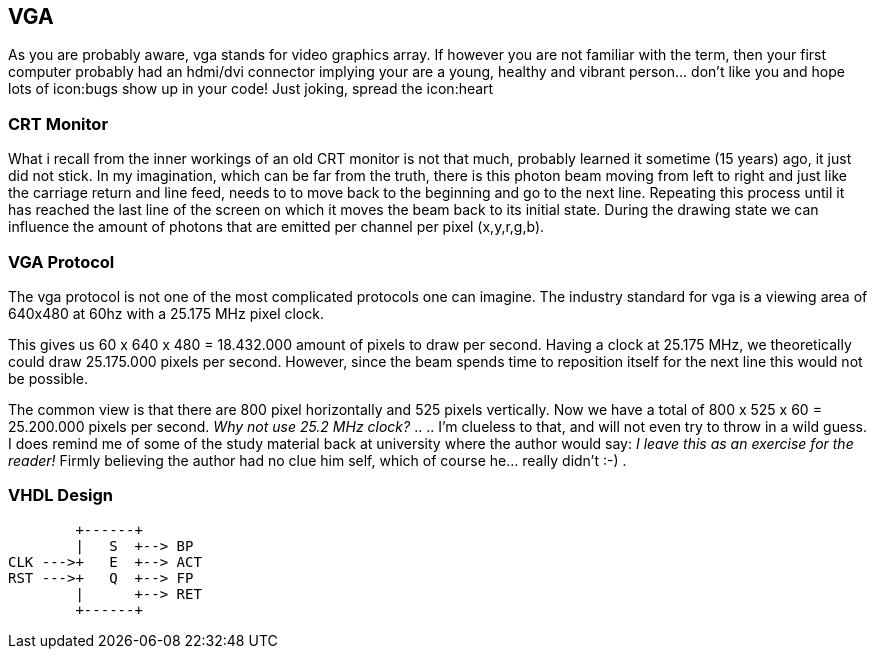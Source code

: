 == VGA

As you are probably aware, vga stands for video graphics array.
If however you are not familiar with the term, then your first computer
probably had an hdmi/dvi connector implying your are a young,
healthy and vibrant person... don't like you and hope lots of
icon:bugs show up in your code! Just joking, spread the icon:heart

=== CRT Monitor
What i recall from the inner workings of an old CRT monitor is not that
much, probably learned it sometime (15 years) ago, it just did not stick.
In my imagination, which can be far from the truth, there is this photon
beam moving from left to right and just like the carriage return and
line feed, needs to to move back to the beginning and go to the next
line. Repeating this process until it has reached the last line of the
screen on which it moves the beam back to its initial state.
During the drawing state we can influence the amount of photons that
are emitted per channel per pixel (x,y,r,g,b).

=== VGA Protocol
The vga protocol is not one of the most complicated protocols one
can imagine. The industry standard for vga is a viewing area of 640x480
at 60hz with a 25.175 MHz pixel clock.

This gives us  60 x 640 x 480 = 18.432.000 amount of pixels to draw
per second. Having a clock at 25.175 MHz, we theoretically could
draw 25.175.000 pixels per second. However, since the beam spends time to
reposition itself for the next line this would not be possible.

The common view is that there are 800 pixel horizontally and 525 pixels
vertically. Now we have a total of 800 x 525 x 60 = 25.200.000
pixels per second. __Why not use 25.2 MHz clock?__ .. .. I'm clueless
to that, and will not even try to throw in a wild guess. I does remind me
of some of the study material back at university where the author would
say: __I leave this as an exercise for the reader!__ Firmly believing
the author had no clue him self, which of course he... really didn't :-) .


=== VHDL Design
[source]
....
        +------+
        |   S  +--> BP
CLK --->+   E  +--> ACT
RST --->+   Q  +--> FP
        |      +--> RET
        +------+
....
